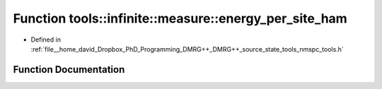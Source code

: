 .. _exhale_function_namespacetools_1_1infinite_1_1measure_1a0517648c6c38dd3333a7098d6d64748d:

Function tools::infinite::measure::energy_per_site_ham
======================================================

- Defined in :ref:`file__home_david_Dropbox_PhD_Programming_DMRG++_DMRG++_source_state_tools_nmspc_tools.h`


Function Documentation
----------------------


.. doxygenfunction:: tools::infinite::measure::energy_per_site_ham(const class_infinite_state&)
